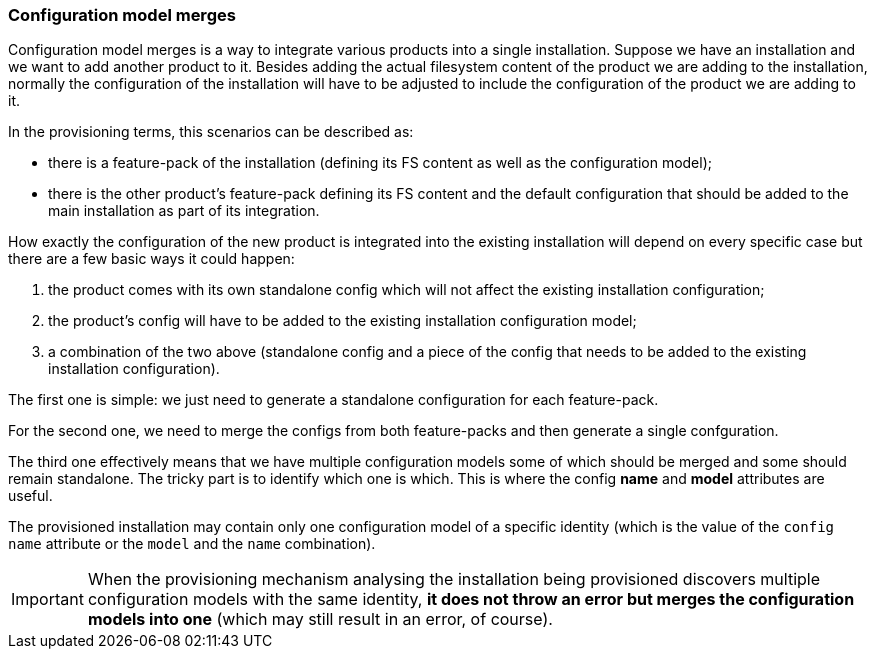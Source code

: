 ### Configuration model merges

Configuration model merges is a way to integrate various products into a single installation. Suppose we have an installation and we want to add another product to it. Besides adding the actual filesystem content of the product we are adding to the installation, normally the configuration of the installation will have to be adjusted to include the configuration of the product we are adding to it.

In the provisioning terms, this scenarios can be described as:

* there is a feature-pack of the installation (defining its FS content as well as the configuration model);

* there is the other product's feature-pack defining its FS content and the default configuration that should be added to the main installation as part of its integration.

How exactly the configuration of the new product is integrated into the existing installation will depend on every specific case but there are a few basic ways it could happen:

. the product comes with its own standalone config which will not affect the existing installation configuration;

. the product's config will have to be added to the existing installation configuration model;

. a combination of the two above (standalone config and a piece of the config that needs to be added to the existing installation configuration).

The first one is simple: we just need to generate a standalone configuration for each feature-pack.

For the second one, we need to merge the configs from both feature-packs and then generate a single confguration.

The third one effectively means that we have multiple configuration models some of which should be merged and some should remain standalone. The tricky part is to identify which one is which. This is where the config *name* and *model* attributes are useful.

The provisioned installation may contain only one configuration model of a specific identity (which is the value of the `config` `name` attribute or the `model` and the `name` combination).

IMPORTANT: When the provisioning mechanism analysing the installation being provisioned discovers multiple configuration models with the same identity, *it does not throw an error but merges the configuration models into one* (which may still result in an error, of course).

